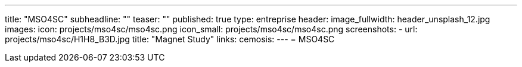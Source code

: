 ---
title: "MSO4SC"
subheadline: ""
teaser: ""
published: true
type: entreprise
header:
  image_fullwidth: header_unsplash_12.jpg
images:
  icon: projects/mso4sc/mso4sc.png
  icon_small: projects/mso4sc/mso4sc.png
  screenshots:
    - url: projects/mso4sc/H1H8_B3D.jpg
      title: "Magnet Study"
links:
  cemosis:
---
= MSO4SC


